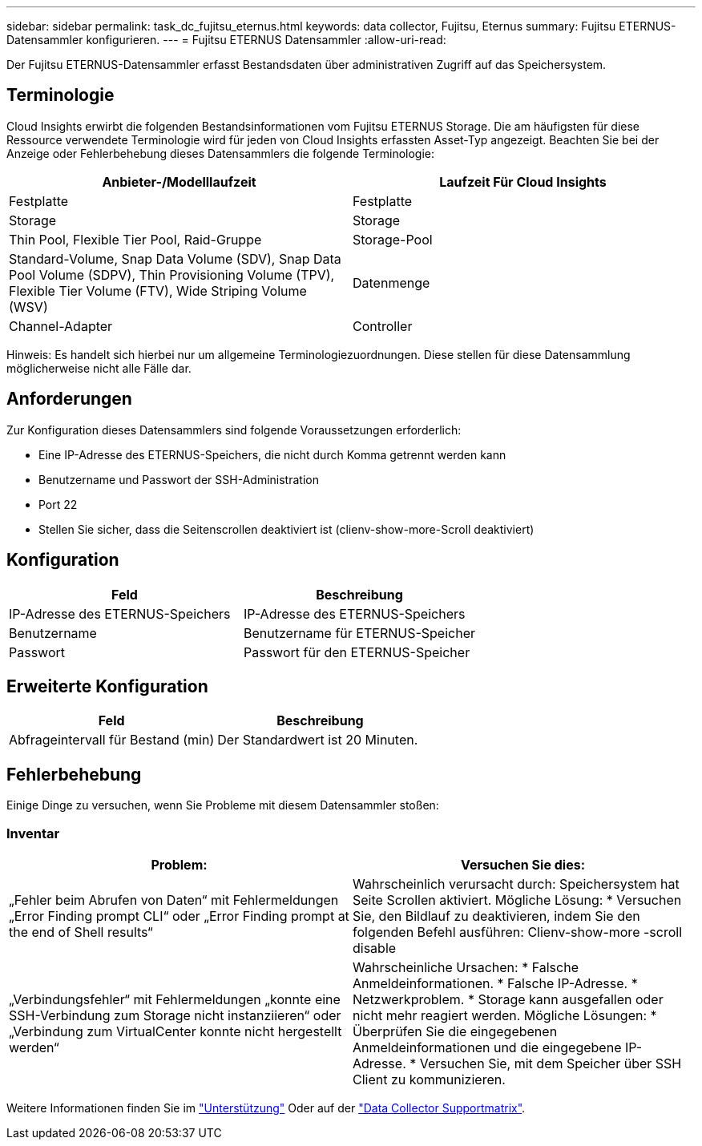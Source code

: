 ---
sidebar: sidebar 
permalink: task_dc_fujitsu_eternus.html 
keywords: data collector, Fujitsu, Eternus 
summary: Fujitsu ETERNUS-Datensammler konfigurieren. 
---
= Fujitsu ETERNUS Datensammler
:allow-uri-read: 


[role="lead"]
Der Fujitsu ETERNUS-Datensammler erfasst Bestandsdaten über administrativen Zugriff auf das Speichersystem.



== Terminologie

Cloud Insights erwirbt die folgenden Bestandsinformationen vom Fujitsu ETERNUS Storage. Die am häufigsten für diese Ressource verwendete Terminologie wird für jeden von Cloud Insights erfassten Asset-Typ angezeigt. Beachten Sie bei der Anzeige oder Fehlerbehebung dieses Datensammlers die folgende Terminologie:

[cols="2*"]
|===
| Anbieter-/Modelllaufzeit | Laufzeit Für Cloud Insights 


| Festplatte | Festplatte 


| Storage | Storage 


| Thin Pool, Flexible Tier Pool, Raid-Gruppe | Storage-Pool 


| Standard-Volume, Snap Data Volume (SDV), Snap Data Pool Volume (SDPV), Thin Provisioning Volume (TPV), Flexible Tier Volume (FTV), Wide Striping Volume (WSV) | Datenmenge 


| Channel-Adapter | Controller 
|===
Hinweis: Es handelt sich hierbei nur um allgemeine Terminologiezuordnungen. Diese stellen für diese Datensammlung möglicherweise nicht alle Fälle dar.



== Anforderungen

Zur Konfiguration dieses Datensammlers sind folgende Voraussetzungen erforderlich:

* Eine IP-Adresse des ETERNUS-Speichers, die nicht durch Komma getrennt werden kann
* Benutzername und Passwort der SSH-Administration
* Port 22
* Stellen Sie sicher, dass die Seitenscrollen deaktiviert ist (clienv-show-more-Scroll deaktiviert)




== Konfiguration

[cols="2*"]
|===
| Feld | Beschreibung 


| IP-Adresse des ETERNUS-Speichers | IP-Adresse des ETERNUS-Speichers 


| Benutzername | Benutzername für ETERNUS-Speicher 


| Passwort | Passwort für den ETERNUS-Speicher 
|===


== Erweiterte Konfiguration

[cols="2*"]
|===
| Feld | Beschreibung 


| Abfrageintervall für Bestand (min) | Der Standardwert ist 20 Minuten. 
|===


== Fehlerbehebung

Einige Dinge zu versuchen, wenn Sie Probleme mit diesem Datensammler stoßen:



=== Inventar

[cols="2*"]
|===
| Problem: | Versuchen Sie dies: 


| „Fehler beim Abrufen von Daten“ mit Fehlermeldungen „Error Finding prompt CLI“ oder „Error Finding prompt at the end of Shell results“ | Wahrscheinlich verursacht durch: Speichersystem hat Seite Scrollen aktiviert. Mögliche Lösung: * Versuchen Sie, den Bildlauf zu deaktivieren, indem Sie den folgenden Befehl ausführen: Clienv-show-more -scroll disable 


| „Verbindungsfehler“ mit Fehlermeldungen „konnte eine SSH-Verbindung zum Storage nicht instanziieren“ oder „Verbindung zum VirtualCenter konnte nicht hergestellt werden“ | Wahrscheinliche Ursachen: * Falsche Anmeldeinformationen. * Falsche IP-Adresse. * Netzwerkproblem. * Storage kann ausgefallen oder nicht mehr reagiert werden. Mögliche Lösungen: * Überprüfen Sie die eingegebenen Anmeldeinformationen und die eingegebene IP-Adresse. * Versuchen Sie, mit dem Speicher über SSH Client zu kommunizieren. 
|===
Weitere Informationen finden Sie im link:concept_requesting_support.html["Unterstützung"] Oder auf der link:https://docs.netapp.com/us-en/cloudinsights/CloudInsightsDataCollectorSupportMatrix.pdf["Data Collector Supportmatrix"].
